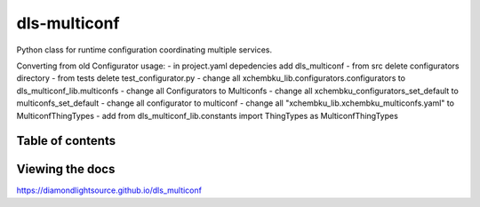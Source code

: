 ===========================
dls-multiconf
===========================

Python class for runtime configuration coordinating multiple services.


Converting from old Configurator usage:
- in project.yaml depedencies add dls_multiconf
- from src delete configurators directory
- from tests delete test_configurator.py
- change all xchembku_lib.configurators.configurators to dls_multiconf_lib.multiconfs
- change all Configurators to Multiconfs
- change all xchembku_configurators_set_default to multiconfs_set_default
- change all configurator to multiconf
- change all "xchembku_lib.xchembku_multiconfs.yaml" to MulticonfThingTypes
- add from dls_multiconf_lib.constants import ThingTypes as MulticonfThingTypes

---------------------------
Table of contents
---------------------------

..
    Anything below this line is used only when viewing README.rst on Gitlab.
    It will be ingored when included in index.rst

---------------------------
Viewing the docs
---------------------------

https://diamondlightsource.github.io/dls_multiconf
